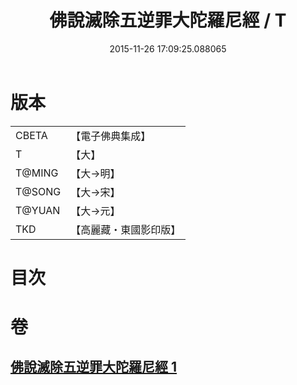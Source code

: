 #+TITLE: 佛說滅除五逆罪大陀羅尼經 / T
#+DATE: 2015-11-26 17:09:25.088065
* 版本
 |     CBETA|【電子佛典集成】|
 |         T|【大】     |
 |    T@MING|【大→明】   |
 |    T@SONG|【大→宋】   |
 |    T@YUAN|【大→元】   |
 |       TKD|【高麗藏・東國影印版】|

* 目次
* 卷
** [[file:KR6j0631_001.txt][佛說滅除五逆罪大陀羅尼經 1]]
